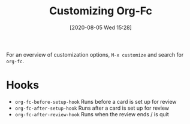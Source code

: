 #+TITLE: Customizing Org-Fc
#+DATE: [2020-08-05 Wed 15:28]
#+KEYWORDS: fc

For an overview of customization options,
~M-x customize~ and search for ~org-fc~.

* Hooks
- ~org-fc-before-setup-hook~
  Runs before a card is set up for review
- ~org-fc-after-setup-hook~
  Runs after a card is set up for review
- ~org-fc-after-review-hook~
  Runs when the review ends / is quit
